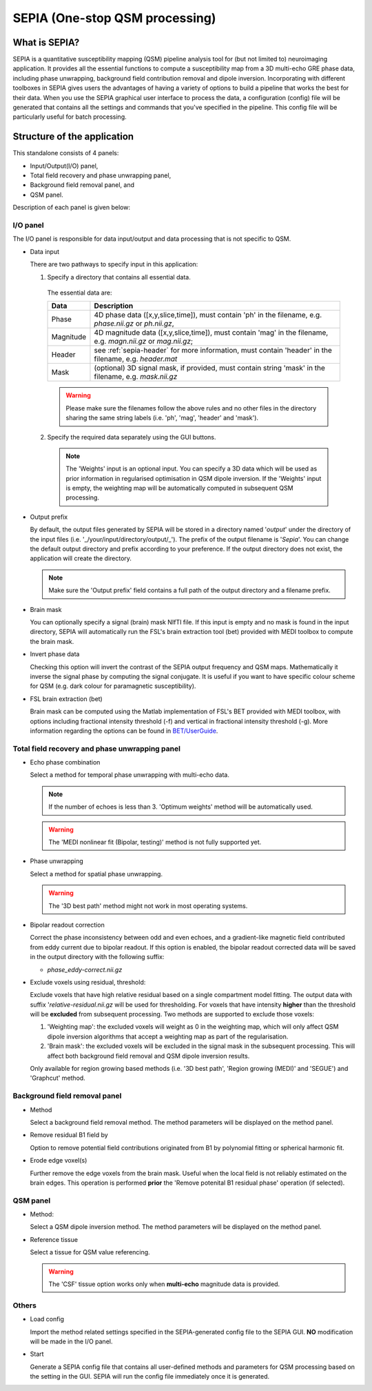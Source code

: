 .. _gui-Sepia-One-stop-QSM-processing:
.. _Sepia-One-stop-QSM-processing:
.. role::  raw-html(raw)
    :format: html

SEPIA (One-stop QSM processing)
===============================

What is SEPIA?
--------------

SEPIA is a quantitative susceptibility mapping (QSM) pipeline analysis tool for (but not limited to) neuroimaging application. It provides all the essential functions to compute a susceptibility map from a 3D multi-echo GRE phase data, including phase unwrapping, background field contribution removal and dipole inversion. Incorporating with different toolboxes in SEPIA gives users the advantages of having a variety of options to build a pipeline that works the best for their data. When you use the SEPIA graphical user interface to process the data, a configuration (config) file will be generated that contains all the settings and commands that you've specified in the pipeline. This config file will be particularly useful for batch processing. 

Structure of the application
----------------------------

This standalone consists of 4 panels:

- Input/Output(I/O) panel,  
- Total field recovery and phase unwrapping panel,  
- Background field removal panel, and  
- QSM panel.

Description of each panel is given below:

I/O panel
^^^^^^^^^

.. image:: images/IO_panel.png

The I/O panel is responsible for data input/output and data processing that is not specific to QSM.

- Data input  

  There are two pathways to specify input in this application:

  .. image:: images/IO_panel_pathway.png

  1. Specify a directory that contains all essential data. 

    The essential data are:

    +--------------------+-----------------------------------------------------------------------------------------------------------------------+
    | Data               | Description                                                                                                           |
    +====================+=======================================================================================================================+
    | Phase              | 4D phase data ([x,y,slice,time]), must contain 'ph' in the filename, e.g. *phase.nii.gz* or *ph.nii.gz*,              |
    +--------------------+-----------------------------------------------------------------------------------------------------------------------+
    | Magnitude          | 4D magnitude data ([x,y,slice,time]), must contain 'mag' in the filename, e.g. *magn.nii.gz* or *mag.nii.gz*;         |
    +--------------------+-----------------------------------------------------------------------------------------------------------------------+ 
    | Header             | see :ref:`sepia-header` for more information, must contain 'header' in the filename, e.g. *header.mat*                |
    +--------------------+-----------------------------------------------------------------------------------------------------------------------+ 
    | Mask               | (optional) 3D signal mask, if provided, must contain string 'mask' in the filename, e.g. *mask.nii.gz*                |
    +--------------------+-----------------------------------------------------------------------------------------------------------------------+ 

    .. warning::
      Please make sure the filenames follow the above rules and no other files in the directory sharing the same string labels (i.e. 'ph', 'mag', 'header' and 'mask').

  2. Specify the required data separately using the GUI buttons. 

    .. note::
      The 'Weights' input is an optional input. You can specify a 3D data which will be used as prior information in regularised optimisation in QSM dipole inversion. If the 'Weights' input is empty, the weighting map will be automatically computed in subsequent QSM processing.

- Output prefix

  By default, the output files generated by SEPIA will be stored in a directory named '*output*' under the directory of the input files (i.e. '_/your/input/directory/output/_'). The prefix of the output filename is '*Sepia*'. You can change the default output directory and prefix according to your preference. If the output directory does not exist, the application will create the directory.  

  .. note::
    Make sure the 'Output prefix' field contains a full path of the output directory and a filename prefix.
  
- Brain mask  

  You can optionally specify a signal (brain) mask NIfTI file. If this input is empty and no mask is found in the input directory, SEPIA will automatically run the FSL's brain extraction tool (bet) provided with MEDI toolbox to compute the brain mask.

- Invert phase data   

  Checking this option will invert the contrast of the SEPIA output frequency and QSM maps. Mathematically it inverse the signal phase by computing the signal conjugate. It is useful if you want to have specific colour scheme for QSM (e.g. dark colour for paramagnetic susceptibility).

- FSL brain extraction (bet)

  Brain mask can be computed using the Matlab implementation of FSL's BET provided with MEDI toolbox, with options including fractional intensity threshold (-f) and vertical in fractional intensity threshold (-g). More information regarding the options can be found in `BET/UserGuide <https://fsl.fmrib.ox.ac.uk/fsl/fslwiki/BET/UserGuide>`_.


Total field recovery and phase unwrapping panel
^^^^^^^^^^^^^^^^^^^^^^^^^^^^^^^^^^^^^^^^^^^^^^^

.. image:: images/tf_panel.png

- Echo phase combination  

  Select a method for temporal phase unwrapping with multi-echo data.

  .. note::
    If the number of echoes is less than 3. 'Optimum weights' method will be automatically used.

  .. warning::
    The 'MEDI nonlinear fit (Bipolar, testing)' method is not fully supported yet.

- Phase unwrapping  

  Select a method for spatial phase unwrapping. 

  .. warning::
    The '3D best path' method might not work in most operating systems.
		
- Bipolar readout correction

  Correct the phase inconsistency between odd and even echoes, and a gradient-like magnetic field contributed from eddy current due to bipolar readout.
  If this option is enabled, the bipolar readout corrected data will be saved in the output directory with the following suffix:

  - *phase_eddy-correct.nii.gz*
  
- Exclude voxels using residual, threshold:  

  Exclude voxels that have high relative residual based on a single compartment model fitting. The output data with suffix '*relative-residual.nii.gz* will be used for thresholding. For voxels that have intensity **higher** than the threshold will be **excluded** from subsequent processing. Two methods are supported to exclude those voxels: 

  1. 'Weighting map': the excluded voxels will weight as 0 in the weighting map, which will only affect QSM dipole inversion algorithms that accept a weighting map as part of the regularisation.
  2. 'Brain mask': the excluded voxels will be excluded in the signal mask in the subsequent processing. This will affect both background field removal and QSM dipole inversion results.

  Only available for region growing based methods (i.e. '3D best path', 'Region growing (MEDI)' and 'SEGUE') and 'Graphcut' method. 

Background field removal panel
^^^^^^^^^^^^^^^^^^^^^^^^^^^^^^

.. image:: images/bfr_panel_anno.png

- Method

  Select a background field removal method. The method parameters will be displayed on the method panel.

- Remove residual B1 field by

  Option to remove potential field contributions originated from B1 by polynomial fitting or spherical harmonic fit.

- Erode edge voxel(s)  

  Further remove the edge voxels from the brain mask. Useful when the local field is not reliably estimated on the brain edges. This operation is performed **prior** the 'Remove potenital B1 residual phase' operation (if selected).

QSM panel
^^^^^^^^^

.. image:: images/qsm_panel_anno.png

- Method:

  Select a QSM dipole inversion method. The method parameters will be displayed on the method panel.
  
- Reference tissue

  Select a tissue for QSM value referencing.

  .. warning::
    The 'CSF' tissue option works only when **multi-echo** magnitude data is provided.

Others
^^^^^^

.. image:: images/start_button_anno.png

- Load config

  Import the method related settings specified in the SEPIA-generated config file to the SEPIA GUI. **NO** modification will be made in the I/O panel.

- Start

  Generate a SEPIA config file that contains all user-defined methods and parameters for QSM processing based on the setting in the GUI. SEPIA will run the config file immediately once it is generated.
